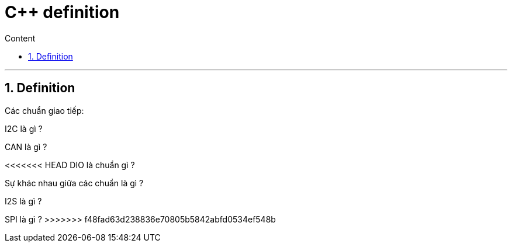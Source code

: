= C++ definition
:sectnums: all
:sectnumlevels: 5
:toc: left
:toclevels: 9
:toc-title: Content

:description: Example AsciiDoc document
:keywords: AsciiDoc
:imagesdir: ./Images
---

== Definition
Các chuẩn giao tiếp:

I2C là gì ?

CAN là gì ?

<<<<<<< HEAD
DIO là chuẩn gì ?

Sự khác nhau giữa các chuẩn là gì ?
=======
I2S là gì ?

SPI là gì ?
>>>>>>> f48fad63d238836e70805b5842abfd0534ef548b
